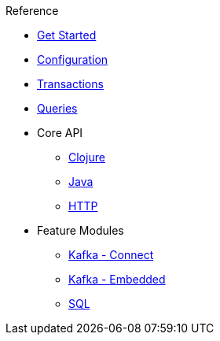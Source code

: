 .Reference
* xref:get-started.adoc[Get Started]
* xref:configuration.adoc[Configuration]
* xref:transactions.adoc[Transactions]
* xref:queries.adoc[Queries]
* Core API
** xref:clojure-api.adoc[Clojure]
** https://crux-doc.s3.eu-west-2.amazonaws.com/crux-javadoc/20.08-1.10.1/index.html[Java,window=_blank]
** xref:rest.adoc[HTTP]
* Feature Modules
** xref:kafka-connect.adoc[Kafka - Connect]
** xref:embedded-kafka.adoc[Kafka - Embedded]
** xref:sql.adoc[SQL]

